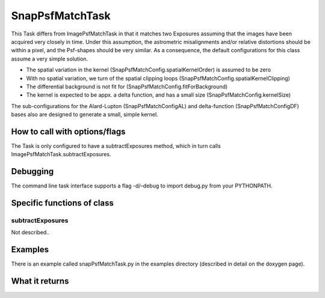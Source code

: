 
SnapPsfMatchTask
=========

This Task differs from ImagePsfMatchTask in that it matches two Exposures assuming that the images have been acquired very closely in time. Under this assumption, the astrometric misalignments and/or relative distortions should be within a pixel, and the Psf-shapes should be very similar. As a consequence, the default configurations for this class assume a very simple solution.

- The spatial variation in the kernel (SnapPsfMatchConfig.spatialKernelOrder) is assumed to be zero

- With no spatial variation, we turn of the spatial clipping loops (SnapPsfMatchConfig.spatialKernelClipping)

- The differential background is not fit for (SnapPsfMatchConfig.fitForBackground)

- The kernel is expected to be appx. a delta function, and has a small size (SnapPsfMatchConfig.kernelSize)

The sub-configurations for the Alard-Lupton (SnapPsfMatchConfigAL) and delta-function (SnapPsfMatchConfigDF) bases also are designed to generate a small, simple kernel.



How to call with options/flags
++++++++++++++++++++++++++++++

The Task is only configured to have a subtractExposures method, which in turn calls ImagePsfMatchTask.subtractExposures.


Debugging
+++++++++ 

The command line task interface supports a flag -d/–debug to import debug.py from your PYTHONPATH.

Specific functions of class
+++++++++++++++++++++++++++

subtractExposures
------------------

Not described..


Examples
++++++++

There is an example called snapPsfMatchTask.py in the examples directory (described in detail on the doxygen page).

What it returns
+++++++++++++++

